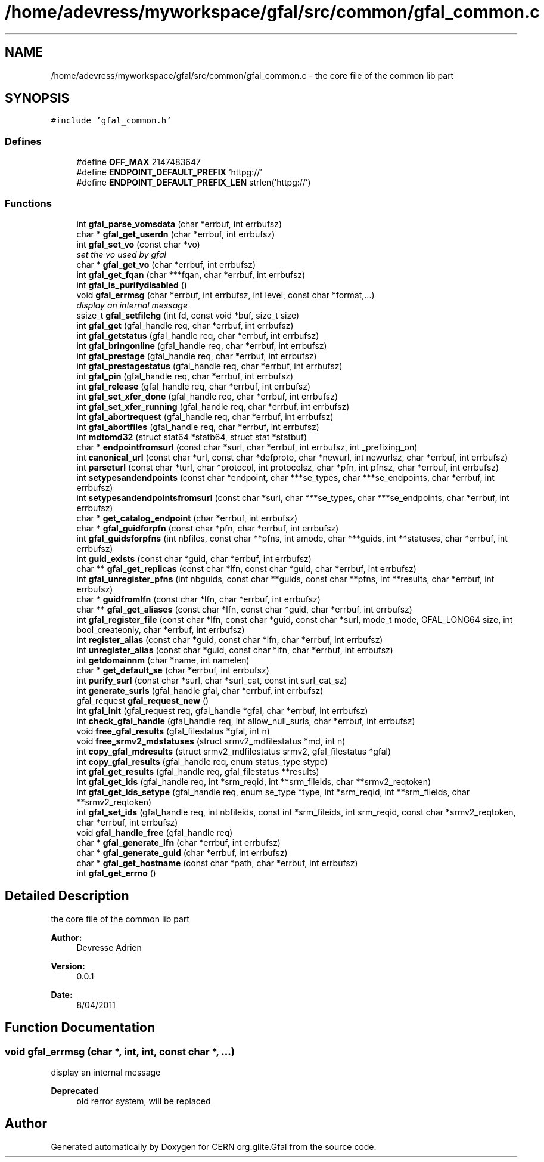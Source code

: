 .TH "/home/adevress/myworkspace/gfal/src/common/gfal_common.c" 3 "18 Apr 2011" "Version 1.90" "CERN org.glite.Gfal" \" -*- nroff -*-
.ad l
.nh
.SH NAME
/home/adevress/myworkspace/gfal/src/common/gfal_common.c \- the core file of the common lib part 
.SH SYNOPSIS
.br
.PP
\fC#include 'gfal_common.h'\fP
.br

.SS "Defines"

.in +1c
.ti -1c
.RI "#define \fBOFF_MAX\fP   2147483647"
.br
.ti -1c
.RI "#define \fBENDPOINT_DEFAULT_PREFIX\fP   'httpg://'"
.br
.ti -1c
.RI "#define \fBENDPOINT_DEFAULT_PREFIX_LEN\fP   strlen('httpg://')"
.br
.in -1c
.SS "Functions"

.in +1c
.ti -1c
.RI "int \fBgfal_parse_vomsdata\fP (char *errbuf, int errbufsz)"
.br
.ti -1c
.RI "char * \fBgfal_get_userdn\fP (char *errbuf, int errbufsz)"
.br
.ti -1c
.RI "int \fBgfal_set_vo\fP (const char *vo)"
.br
.RI "\fIset the vo used by gfal \fP"
.ti -1c
.RI "char * \fBgfal_get_vo\fP (char *errbuf, int errbufsz)"
.br
.ti -1c
.RI "int \fBgfal_get_fqan\fP (char ***fqan, char *errbuf, int errbufsz)"
.br
.ti -1c
.RI "int \fBgfal_is_purifydisabled\fP ()"
.br
.ti -1c
.RI "void \fBgfal_errmsg\fP (char *errbuf, int errbufsz, int level, const char *format,...)"
.br
.RI "\fIdisplay an internal message \fP"
.ti -1c
.RI "ssize_t \fBgfal_setfilchg\fP (int fd, const void *buf, size_t size)"
.br
.ti -1c
.RI "int \fBgfal_get\fP (gfal_handle req, char *errbuf, int errbufsz)"
.br
.ti -1c
.RI "int \fBgfal_getstatus\fP (gfal_handle req, char *errbuf, int errbufsz)"
.br
.ti -1c
.RI "int \fBgfal_bringonline\fP (gfal_handle req, char *errbuf, int errbufsz)"
.br
.ti -1c
.RI "int \fBgfal_prestage\fP (gfal_handle req, char *errbuf, int errbufsz)"
.br
.ti -1c
.RI "int \fBgfal_prestagestatus\fP (gfal_handle req, char *errbuf, int errbufsz)"
.br
.ti -1c
.RI "int \fBgfal_pin\fP (gfal_handle req, char *errbuf, int errbufsz)"
.br
.ti -1c
.RI "int \fBgfal_release\fP (gfal_handle req, char *errbuf, int errbufsz)"
.br
.ti -1c
.RI "int \fBgfal_set_xfer_done\fP (gfal_handle req, char *errbuf, int errbufsz)"
.br
.ti -1c
.RI "int \fBgfal_set_xfer_running\fP (gfal_handle req, char *errbuf, int errbufsz)"
.br
.ti -1c
.RI "int \fBgfal_abortrequest\fP (gfal_handle req, char *errbuf, int errbufsz)"
.br
.ti -1c
.RI "int \fBgfal_abortfiles\fP (gfal_handle req, char *errbuf, int errbufsz)"
.br
.ti -1c
.RI "int \fBmdtomd32\fP (struct stat64 *statb64, struct stat *statbuf)"
.br
.ti -1c
.RI "char * \fBendpointfromsurl\fP (const char *surl, char *errbuf, int errbufsz, int _prefixing_on)"
.br
.ti -1c
.RI "int \fBcanonical_url\fP (const char *url, const char *defproto, char *newurl, int newurlsz, char *errbuf, int errbufsz)"
.br
.ti -1c
.RI "int \fBparseturl\fP (const char *turl, char *protocol, int protocolsz, char *pfn, int pfnsz, char *errbuf, int errbufsz)"
.br
.ti -1c
.RI "int \fBsetypesandendpoints\fP (const char *endpoint, char ***se_types, char ***se_endpoints, char *errbuf, int errbufsz)"
.br
.ti -1c
.RI "int \fBsetypesandendpointsfromsurl\fP (const char *surl, char ***se_types, char ***se_endpoints, char *errbuf, int errbufsz)"
.br
.ti -1c
.RI "char * \fBget_catalog_endpoint\fP (char *errbuf, int errbufsz)"
.br
.ti -1c
.RI "char * \fBgfal_guidforpfn\fP (const char *pfn, char *errbuf, int errbufsz)"
.br
.ti -1c
.RI "int \fBgfal_guidsforpfns\fP (int nbfiles, const char **pfns, int amode, char ***guids, int **statuses, char *errbuf, int errbufsz)"
.br
.ti -1c
.RI "int \fBguid_exists\fP (const char *guid, char *errbuf, int errbufsz)"
.br
.ti -1c
.RI "char ** \fBgfal_get_replicas\fP (const char *lfn, const char *guid, char *errbuf, int errbufsz)"
.br
.ti -1c
.RI "int \fBgfal_unregister_pfns\fP (int nbguids, const char **guids, const char **pfns, int **results, char *errbuf, int errbufsz)"
.br
.ti -1c
.RI "char * \fBguidfromlfn\fP (const char *lfn, char *errbuf, int errbufsz)"
.br
.ti -1c
.RI "char ** \fBgfal_get_aliases\fP (const char *lfn, const char *guid, char *errbuf, int errbufsz)"
.br
.ti -1c
.RI "int \fBgfal_register_file\fP (const char *lfn, const char *guid, const char *surl, mode_t mode, GFAL_LONG64 size, int bool_createonly, char *errbuf, int errbufsz)"
.br
.ti -1c
.RI "int \fBregister_alias\fP (const char *guid, const char *lfn, char *errbuf, int errbufsz)"
.br
.ti -1c
.RI "int \fBunregister_alias\fP (const char *guid, const char *lfn, char *errbuf, int errbufsz)"
.br
.ti -1c
.RI "int \fBgetdomainnm\fP (char *name, int namelen)"
.br
.ti -1c
.RI "char * \fBget_default_se\fP (char *errbuf, int errbufsz)"
.br
.ti -1c
.RI "int \fBpurify_surl\fP (const char *surl, char *surl_cat, const int surl_cat_sz)"
.br
.ti -1c
.RI "int \fBgenerate_surls\fP (gfal_handle gfal, char *errbuf, int errbufsz)"
.br
.ti -1c
.RI "gfal_request \fBgfal_request_new\fP ()"
.br
.ti -1c
.RI "int \fBgfal_init\fP (gfal_request req, gfal_handle *gfal, char *errbuf, int errbufsz)"
.br
.ti -1c
.RI "int \fBcheck_gfal_handle\fP (gfal_handle req, int allow_null_surls, char *errbuf, int errbufsz)"
.br
.ti -1c
.RI "void \fBfree_gfal_results\fP (gfal_filestatus *gfal, int n)"
.br
.ti -1c
.RI "void \fBfree_srmv2_mdstatuses\fP (struct srmv2_mdfilestatus *md, int n)"
.br
.ti -1c
.RI "int \fBcopy_gfal_mdresults\fP (struct srmv2_mdfilestatus srmv2, gfal_filestatus *gfal)"
.br
.ti -1c
.RI "int \fBcopy_gfal_results\fP (gfal_handle req, enum status_type stype)"
.br
.ti -1c
.RI "int \fBgfal_get_results\fP (gfal_handle req, gfal_filestatus **results)"
.br
.ti -1c
.RI "int \fBgfal_get_ids\fP (gfal_handle req, int *srm_reqid, int **srm_fileids, char **srmv2_reqtoken)"
.br
.ti -1c
.RI "int \fBgfal_get_ids_setype\fP (gfal_handle req, enum se_type *type, int *srm_reqid, int **srm_fileids, char **srmv2_reqtoken)"
.br
.ti -1c
.RI "int \fBgfal_set_ids\fP (gfal_handle req, int nbfileids, const int *srm_fileids, int srm_reqid, const char *srmv2_reqtoken, char *errbuf, int errbufsz)"
.br
.ti -1c
.RI "void \fBgfal_handle_free\fP (gfal_handle req)"
.br
.ti -1c
.RI "char * \fBgfal_generate_lfn\fP (char *errbuf, int errbufsz)"
.br
.ti -1c
.RI "char * \fBgfal_generate_guid\fP (char *errbuf, int errbufsz)"
.br
.ti -1c
.RI "char * \fBgfal_get_hostname\fP (const char *path, char *errbuf, int errbufsz)"
.br
.ti -1c
.RI "int \fBgfal_get_errno\fP ()"
.br
.in -1c
.SH "Detailed Description"
.PP 
the core file of the common lib part 

\fBAuthor:\fP
.RS 4
Devresse Adrien 
.RE
.PP
\fBVersion:\fP
.RS 4
0.0.1 
.RE
.PP
\fBDate:\fP
.RS 4
8/04/2011 
.RE
.PP

.SH "Function Documentation"
.PP 
.SS "void gfal_errmsg (char *, int, int, const char *,  ...)"
.PP
display an internal message 
.PP
\fBDeprecated\fP
.RS 4
old rerror system, will be replaced 
.RE
.PP

.SH "Author"
.PP 
Generated automatically by Doxygen for CERN org.glite.Gfal from the source code.
